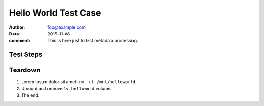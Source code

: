 Hello World Test Case
*********************

:author: foo@example.com
:date: 2015-11-06
:comment: This is here just to test metadata processing.

Test Steps
==========

.. test_step:: 1

    List files in the volume: ``ls -a /mnt/helloworld``

.. test_result:: 1

    There are no files, output should be empty.

.. test_step:: 2

    Donec et mollis dolor::

        $ foo --extra sth
        $ bar -vvv

.. test_result:: 2

    Maecenas congue ligula ac quam viverra nec
    consectetur ante hendrerit.

.. test_step:: 3

    This one has no matching test result.

.. test_result:: 4

    And this result has no test step.

Teardown
========

#. Lorem ipsum dolor sit amet: ``rm -rf /mnt/helloworld``.

#. Umount and remove ``lv_helloword`` volume.

#. The end.
